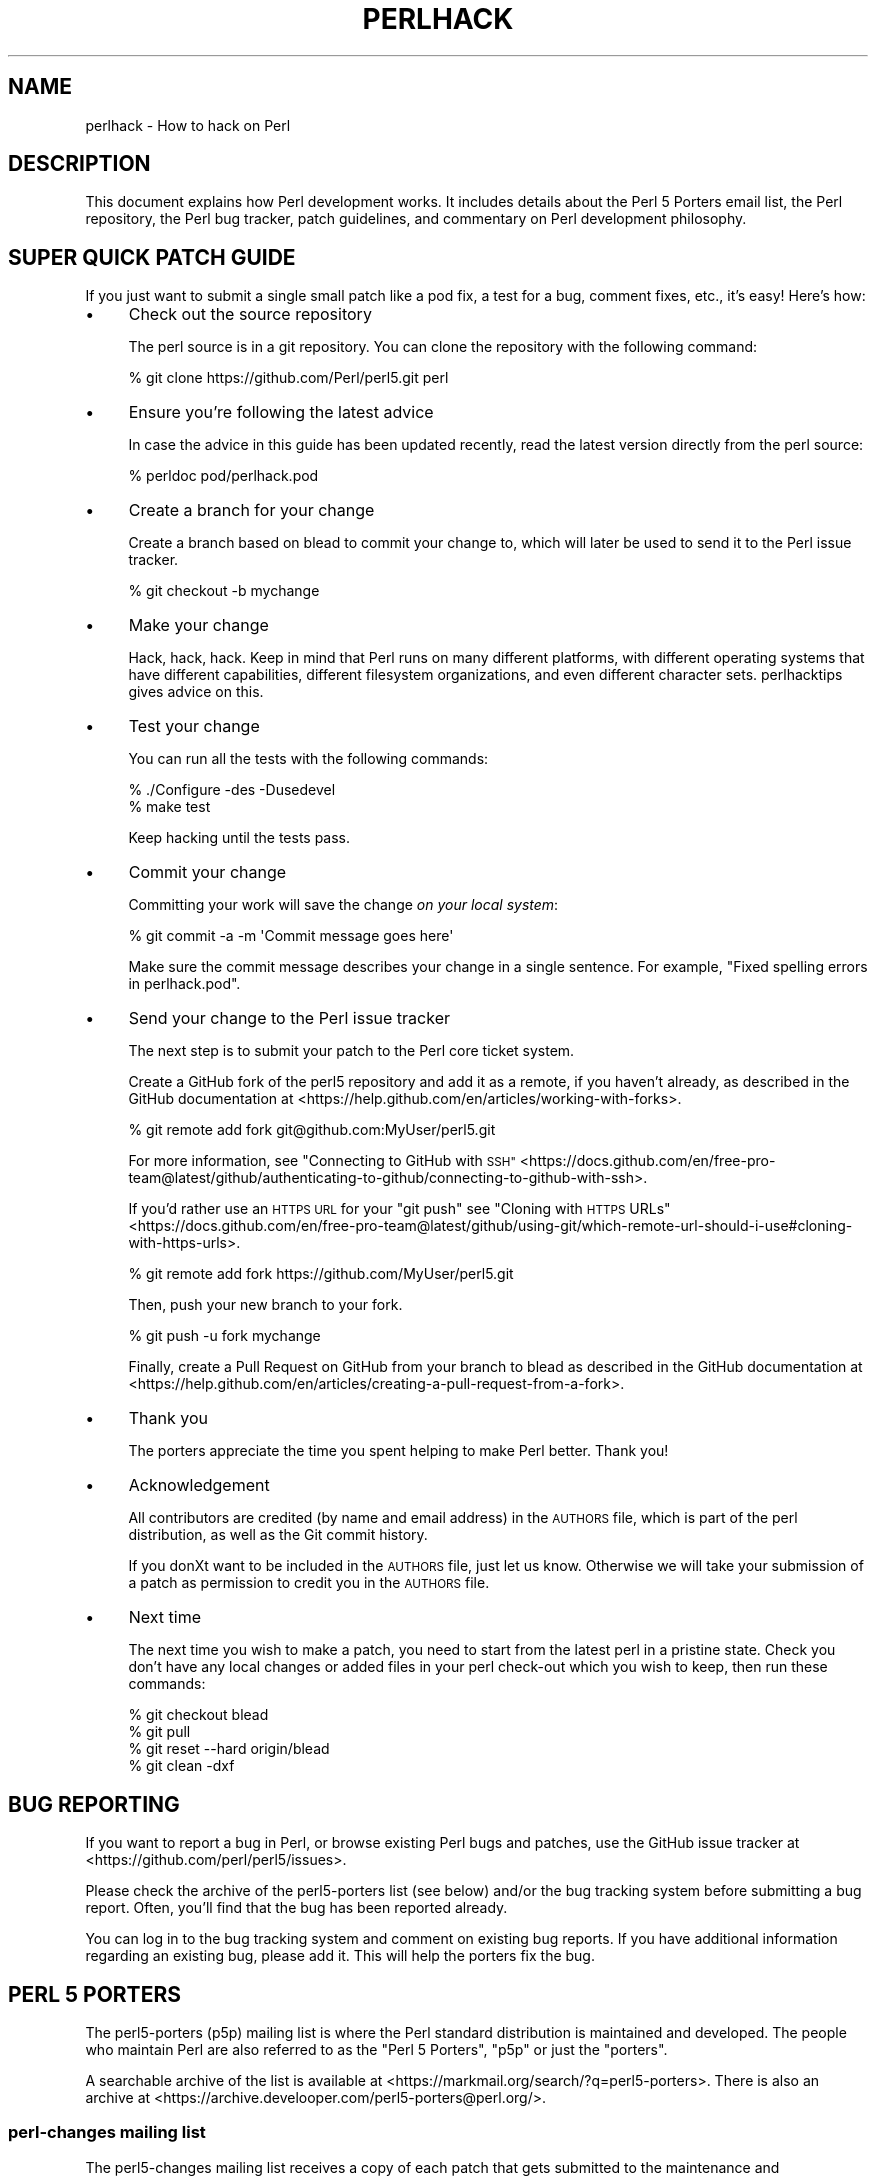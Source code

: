 .\" Automatically generated by Pod::Man 4.14 (Pod::Simple 3.43)
.\"
.\" Standard preamble:
.\" ========================================================================
.de Sp \" Vertical space (when we can't use .PP)
.if t .sp .5v
.if n .sp
..
.de Vb \" Begin verbatim text
.ft CW
.nf
.ne \\$1
..
.de Ve \" End verbatim text
.ft R
.fi
..
.\" Set up some character translations and predefined strings.  \*(-- will
.\" give an unbreakable dash, \*(PI will give pi, \*(L" will give a left
.\" double quote, and \*(R" will give a right double quote.  \*(C+ will
.\" give a nicer C++.  Capital omega is used to do unbreakable dashes and
.\" therefore won't be available.  \*(C` and \*(C' expand to `' in nroff,
.\" nothing in troff, for use with C<>.
.tr \(*W-
.ds C+ C\v'-.1v'\h'-1p'\s-2+\h'-1p'+\s0\v'.1v'\h'-1p'
.ie n \{\
.    ds -- \(*W-
.    ds PI pi
.    if (\n(.H=4u)&(1m=24u) .ds -- \(*W\h'-12u'\(*W\h'-12u'-\" diablo 10 pitch
.    if (\n(.H=4u)&(1m=20u) .ds -- \(*W\h'-12u'\(*W\h'-8u'-\"  diablo 12 pitch
.    ds L" ""
.    ds R" ""
.    ds C` ""
.    ds C' ""
'br\}
.el\{\
.    ds -- \|\(em\|
.    ds PI \(*p
.    ds L" ``
.    ds R" ''
.    ds C`
.    ds C'
'br\}
.\"
.\" Escape single quotes in literal strings from groff's Unicode transform.
.ie \n(.g .ds Aq \(aq
.el       .ds Aq '
.\"
.\" If the F register is >0, we'll generate index entries on stderr for
.\" titles (.TH), headers (.SH), subsections (.SS), items (.Ip), and index
.\" entries marked with X<> in POD.  Of course, you'll have to process the
.\" output yourself in some meaningful fashion.
.\"
.\" Avoid warning from groff about undefined register 'F'.
.de IX
..
.nr rF 0
.if \n(.g .if rF .nr rF 1
.if (\n(rF:(\n(.g==0)) \{\
.    if \nF \{\
.        de IX
.        tm Index:\\$1\t\\n%\t"\\$2"
..
.        if !\nF==2 \{\
.            nr % 0
.            nr F 2
.        \}
.    \}
.\}
.rr rF
.\"
.\" Accent mark definitions (@(#)ms.acc 1.5 88/02/08 SMI; from UCB 4.2).
.\" Fear.  Run.  Save yourself.  No user-serviceable parts.
.    \" fudge factors for nroff and troff
.if n \{\
.    ds #H 0
.    ds #V .8m
.    ds #F .3m
.    ds #[ \f1
.    ds #] \fP
.\}
.if t \{\
.    ds #H ((1u-(\\\\n(.fu%2u))*.13m)
.    ds #V .6m
.    ds #F 0
.    ds #[ \&
.    ds #] \&
.\}
.    \" simple accents for nroff and troff
.if n \{\
.    ds ' \&
.    ds ` \&
.    ds ^ \&
.    ds , \&
.    ds ~ ~
.    ds /
.\}
.if t \{\
.    ds ' \\k:\h'-(\\n(.wu*8/10-\*(#H)'\'\h"|\\n:u"
.    ds ` \\k:\h'-(\\n(.wu*8/10-\*(#H)'\`\h'|\\n:u'
.    ds ^ \\k:\h'-(\\n(.wu*10/11-\*(#H)'^\h'|\\n:u'
.    ds , \\k:\h'-(\\n(.wu*8/10)',\h'|\\n:u'
.    ds ~ \\k:\h'-(\\n(.wu-\*(#H-.1m)'~\h'|\\n:u'
.    ds / \\k:\h'-(\\n(.wu*8/10-\*(#H)'\z\(sl\h'|\\n:u'
.\}
.    \" troff and (daisy-wheel) nroff accents
.ds : \\k:\h'-(\\n(.wu*8/10-\*(#H+.1m+\*(#F)'\v'-\*(#V'\z.\h'.2m+\*(#F'.\h'|\\n:u'\v'\*(#V'
.ds 8 \h'\*(#H'\(*b\h'-\*(#H'
.ds o \\k:\h'-(\\n(.wu+\w'\(de'u-\*(#H)/2u'\v'-.3n'\*(#[\z\(de\v'.3n'\h'|\\n:u'\*(#]
.ds d- \h'\*(#H'\(pd\h'-\w'~'u'\v'-.25m'\f2\(hy\fP\v'.25m'\h'-\*(#H'
.ds D- D\\k:\h'-\w'D'u'\v'-.11m'\z\(hy\v'.11m'\h'|\\n:u'
.ds th \*(#[\v'.3m'\s+1I\s-1\v'-.3m'\h'-(\w'I'u*2/3)'\s-1o\s+1\*(#]
.ds Th \*(#[\s+2I\s-2\h'-\w'I'u*3/5'\v'-.3m'o\v'.3m'\*(#]
.ds ae a\h'-(\w'a'u*4/10)'e
.ds Ae A\h'-(\w'A'u*4/10)'E
.    \" corrections for vroff
.if v .ds ~ \\k:\h'-(\\n(.wu*9/10-\*(#H)'\s-2\u~\d\s+2\h'|\\n:u'
.if v .ds ^ \\k:\h'-(\\n(.wu*10/11-\*(#H)'\v'-.4m'^\v'.4m'\h'|\\n:u'
.    \" for low resolution devices (crt and lpr)
.if \n(.H>23 .if \n(.V>19 \
\{\
.    ds : e
.    ds 8 ss
.    ds o a
.    ds d- d\h'-1'\(ga
.    ds D- D\h'-1'\(hy
.    ds th \o'bp'
.    ds Th \o'LP'
.    ds ae ae
.    ds Ae AE
.\}
.rm #[ #] #H #V #F C
.\" ========================================================================
.\"
.IX Title "PERLHACK 1"
.TH PERLHACK 1 "2022-07-18" "perl v5.36.0" "Perl Programmers Reference Guide"
.\" For nroff, turn off justification.  Always turn off hyphenation; it makes
.\" way too many mistakes in technical documents.
.if n .ad l
.nh
.SH "NAME"
perlhack \- How to hack on Perl
.SH "DESCRIPTION"
.IX Header "DESCRIPTION"
This document explains how Perl development works.  It includes details
about the Perl 5 Porters email list, the Perl repository, the Perl
bug tracker, patch guidelines, and commentary on Perl development
philosophy.
.SH "SUPER QUICK PATCH GUIDE"
.IX Header "SUPER QUICK PATCH GUIDE"
If you just want to submit a single small patch like a pod fix, a test
for a bug, comment fixes, etc., it's easy! Here's how:
.IP "\(bu" 4
Check out the source repository
.Sp
The perl source is in a git repository.  You can clone the repository
with the following command:
.Sp
.Vb 1
\&  % git clone https://github.com/Perl/perl5.git perl
.Ve
.IP "\(bu" 4
Ensure you're following the latest advice
.Sp
In case the advice in this guide has been updated recently, read the
latest version directly from the perl source:
.Sp
.Vb 1
\&  % perldoc pod/perlhack.pod
.Ve
.IP "\(bu" 4
Create a branch for your change
.Sp
Create a branch based on blead to commit your change to, which will
later be used to send it to the Perl issue tracker.
.Sp
.Vb 1
\&  % git checkout \-b mychange
.Ve
.IP "\(bu" 4
Make your change
.Sp
Hack, hack, hack.  Keep in mind that Perl runs on many different
platforms, with different operating systems that have different
capabilities, different filesystem organizations, and even different
character sets.  perlhacktips gives advice on this.
.IP "\(bu" 4
Test your change
.Sp
You can run all the tests with the following commands:
.Sp
.Vb 2
\&  % ./Configure \-des \-Dusedevel
\&  % make test
.Ve
.Sp
Keep hacking until the tests pass.
.IP "\(bu" 4
Commit your change
.Sp
Committing your work will save the change \fIon your local system\fR:
.Sp
.Vb 1
\&  % git commit \-a \-m \*(AqCommit message goes here\*(Aq
.Ve
.Sp
Make sure the commit message describes your change in a single
sentence.  For example, \*(L"Fixed spelling errors in perlhack.pod\*(R".
.IP "\(bu" 4
Send your change to the Perl issue tracker
.Sp
The next step is to submit your patch to the Perl core ticket system.
.Sp
Create a GitHub fork of the perl5 repository and add it as a remote,
if you haven't already, as described in the GitHub documentation at
<https://help.github.com/en/articles/working\-with\-forks>.
.Sp
.Vb 1
\&  % git remote add fork git@github.com:MyUser/perl5.git
.Ve
.Sp
For more information, see \*(L"Connecting to GitHub with \s-1SSH\*(R"\s0 <https://docs.github.com/en/free-pro-team@latest/github/authenticating-to-github/connecting-to-github-with-ssh>.
.Sp
If you'd rather use an \s-1HTTPS URL\s0 for your \f(CW\*(C`git push\*(C'\fR see \*(L"Cloning with
\&\s-1HTTPS\s0 URLs\*(R" <https://docs.github.com/en/free-pro-team@latest/github/using-git/which-remote-url-should-i-use#cloning-with-https-urls>.
.Sp
.Vb 1
\&  % git remote add fork https://github.com/MyUser/perl5.git
.Ve
.Sp
Then, push your new branch to your fork.
.Sp
.Vb 1
\&  % git push \-u fork mychange
.Ve
.Sp
Finally, create a Pull Request on GitHub from your branch to blead as
described in the GitHub documentation at
<https://help.github.com/en/articles/creating\-a\-pull\-request\-from\-a\-fork>.
.IP "\(bu" 4
Thank you
.Sp
The porters appreciate the time you spent helping to make Perl better.
Thank you!
.IP "\(bu" 4
Acknowledgement
.Sp
All contributors are credited (by name and email address) in the
\&\s-1AUTHORS\s0 file, which is part of the perl distribution, as well as the
Git commit history.
.Sp
If you donXt want to be included in the \s-1AUTHORS\s0 file, just let us
know. Otherwise we will take your submission of a patch as permission
to credit you in the \s-1AUTHORS\s0 file.
.IP "\(bu" 4
Next time
.Sp
The next time you wish to make a patch, you need to start from the
latest perl in a pristine state.  Check you don't have any local changes
or added files in your perl check-out which you wish to keep, then run
these commands:
.Sp
.Vb 4
\&  % git checkout blead
\&  % git pull
\&  % git reset \-\-hard origin/blead
\&  % git clean \-dxf
.Ve
.SH "BUG REPORTING"
.IX Header "BUG REPORTING"
If you want to report a bug in Perl, or browse existing Perl bugs and
patches, use the GitHub issue tracker at
<https://github.com/perl/perl5/issues>.
.PP
Please check the archive of the perl5\-porters list (see below) and/or
the bug tracking system before submitting a bug report.  Often, you'll
find that the bug has been reported already.
.PP
You can log in to the bug tracking system and comment on existing bug
reports.  If you have additional information regarding an existing bug,
please add it.  This will help the porters fix the bug.
.SH "PERL 5 PORTERS"
.IX Header "PERL 5 PORTERS"
The perl5\-porters (p5p) mailing list is where the Perl standard
distribution is maintained and developed.  The people who maintain Perl
are also referred to as the \*(L"Perl 5 Porters\*(R", \*(L"p5p\*(R" or just the
\&\*(L"porters\*(R".
.PP
A searchable archive of the list is available at
<https://markmail.org/search/?q=perl5\-porters>.  There is also an archive at
<https://archive.develooper.com/perl5\-porters@perl.org/>.
.SS "perl-changes mailing list"
.IX Subsection "perl-changes mailing list"
The perl5\-changes mailing list receives a copy of each patch that gets
submitted to the maintenance and development branches of the perl
repository.  See <https://lists.perl.org/list/perl5\-changes.html> for
subscription and archive information.
.SS "#p5p on \s-1IRC\s0"
.IX Subsection "#p5p on IRC"
Many porters are also active on the <irc://irc.perl.org/#p5p> channel.
Feel free to join the channel and ask questions about hacking on the
Perl core.
.SH "GETTING THE PERL SOURCE"
.IX Header "GETTING THE PERL SOURCE"
All of Perl's source code is kept centrally in a Git repository at
\&\fIgithub.com\fR.  The repository contains many Perl revisions
from Perl 1 onwards and all the revisions from Perforce, the previous
version control system.
.PP
For much more detail on using git with the Perl repository, please see
perlgit.
.SS "Read access via Git"
.IX Subsection "Read access via Git"
You will need a copy of Git for your computer.  You can fetch a copy of
the repository using the git protocol:
.PP
.Vb 1
\&  % git clone git@github.com:Perl/perl5.git perl
.Ve
.PP
This clones the repository and makes a local copy in the \fIperl\fR
directory.
.PP
If you cannot use the git protocol for firewall reasons, you can also
clone via http:
.PP
.Vb 1
\&  % git clone https://github.com/Perl/perl5.git perl
.Ve
.SS "Read access via the web"
.IX Subsection "Read access via the web"
You may access the repository over the web.  This allows you to browse
the tree, see recent commits, subscribe to repository notifications,
search for particular commits and more.  You may access it at
<https://github.com/Perl/perl5>.
.SS "Write access via git"
.IX Subsection "Write access via git"
If you have a commit bit, please see perlgit for more details on
using git.
.SH "PATCHING PERL"
.IX Header "PATCHING PERL"
If you're planning to do more extensive work than a single small fix,
we encourage you to read the documentation below.  This will help you
focus your work and make your patches easier to incorporate into the
Perl source.
.SS "Submitting patches"
.IX Subsection "Submitting patches"
If you have a small patch to submit, please submit it via the GitHub
Pull Request workflow.  You may also send patches to the p5p list.
.PP
Patches are reviewed and discussed on GitHub or the p5p list.  Simple,
uncontroversial patches will usually be applied without any discussion.
When the patch is applied, the ticket will be updated and you will
receive email.
.PP
In other cases, the patch will need more work or discussion.
You are encouraged to participate in the discussion and advocate for
your patch.  Sometimes your patch may get lost in the shuffle.  It's
appropriate to send a reminder email to p5p if no action has been taken
in a month.  Please remember that the Perl 5 developers are all
volunteers, and be polite.
.PP
Changes are always applied directly to the main development branch,
called \*(L"blead\*(R".  Some patches may be backported to a maintenance
branch.  If you think your patch is appropriate for the maintenance
branch (see \*(L"\s-1MAINTENANCE BRANCHES\*(R"\s0 in perlpolicy), please explain why
when you submit it.
.SS "Getting your patch accepted"
.IX Subsection "Getting your patch accepted"
If you are submitting a code patch there are several things that you
can do to help the Perl 5 Porters accept your patch.
.PP
\fIPatch style\fR
.IX Subsection "Patch style"
.PP
Using the GitHub Pull Request workflow, your patch will automatically
be available in a suitable format.  If you wish to submit a patch to
the p5p list for review, make sure to create it appropriately.
.PP
If you used git to check out the Perl source, then using \f(CW\*(C`git
format\-patch\*(C'\fR will produce a patch in a style suitable for Perl.  The
\&\f(CW\*(C`format\-patch\*(C'\fR command produces one patch file for each commit you
made.  If you prefer to send a single patch for all commits, you can
use \f(CW\*(C`git diff\*(C'\fR.
.PP
.Vb 3
\&  % git checkout blead
\&  % git pull
\&  % git diff blead my\-branch\-name
.Ve
.PP
This produces a patch based on the difference between blead and your
current branch.  It's important to make sure that blead is up to date
before producing the diff, that's why we call \f(CW\*(C`git pull\*(C'\fR first.
.PP
We strongly recommend that you use git if possible.  It will make your
life easier, and ours as well.
.PP
However, if you're not using git, you can still produce a suitable
patch.  You'll need a pristine copy of the Perl source to diff against.
The porters prefer unified diffs.  Using \s-1GNU\s0 \f(CW\*(C`diff\*(C'\fR, you can produce a
diff like this:
.PP
.Vb 1
\&  % diff \-Npurd perl.pristine perl.mine
.Ve
.PP
Make sure that you \f(CW\*(C`make realclean\*(C'\fR in your copy of Perl to remove any
build artifacts, or you may get a confusing result.
.PP
\fICommit message\fR
.IX Subsection "Commit message"
.PP
As you craft each patch you intend to submit to the Perl core, it's
important to write a good commit message.  This is especially important
if your submission will consist of a series of commits.
.PP
The first line of the commit message should be a short description
without a period.  It should be no longer than the subject line of an
email, 50 characters being a good rule of thumb.
.PP
A lot of Git tools (Gitweb, GitHub, git log \-\-pretty=oneline, ...) will
only display the first line (cut off at 50 characters) when presenting
commit summaries.
.PP
The commit message should include a description of the problem that the
patch corrects or new functionality that the patch adds.
.PP
As a general rule of thumb, your commit message should help a
programmer who knows the Perl core quickly understand what you were
trying to do, how you were trying to do it, and why the change matters
to Perl.
.IP "\(bu" 4
Why
.Sp
Your commit message should describe why the change you are making is
important.  When someone looks at your change in six months or six
years, your intent should be clear.
.Sp
If you're deprecating a feature with the intent of later simplifying
another bit of code, say so.  If you're fixing a performance problem or
adding a new feature to support some other bit of the core, mention
that.
.IP "\(bu" 4
What
.Sp
Your commit message should describe what part of the Perl core you're
changing and what you expect your patch to do.
.IP "\(bu" 4
How
.Sp
While it's not necessary for documentation changes, new tests or
trivial patches, it's often worth explaining how your change works.
Even if it's clear to you today, it may not be clear to a porter next
month or next year.
.PP
A commit message isn't intended to take the place of comments in your
code.  Commit messages should describe the change you made, while code
comments should describe the current state of the code.
.PP
If you've just implemented a new feature, complete with doc, tests and
well-commented code, a brief commit message will often suffice.  If,
however, you've just changed a single character deep in the parser or
lexer, you might need to write a small novel to ensure that future
readers understand what you did and why you did it.
.PP
\fIComments, Comments, Comments\fR
.IX Subsection "Comments, Comments, Comments"
.PP
Be sure to adequately comment your code.  While commenting every line
is unnecessary, anything that takes advantage of side effects of
operators, that creates changes that will be felt outside of the
function being patched, or that others may find confusing should be
documented.  If you are going to err, it is better to err on the side
of adding too many comments than too few.
.PP
The best comments explain \fIwhy\fR the code does what it does, not \fIwhat
it does\fR.
.PP
\fIStyle\fR
.IX Subsection "Style"
.PP
In general, please follow the particular style of the code you are
patching.
.PP
In particular, follow these general guidelines for patching Perl
sources:
.IP "\(bu" 4
4\-wide indents for code, 2\-wide indents for nested \s-1CPP\s0 \f(CW\*(C`#define\*(C'\fRs,
with 8\-wide tabstops.
.IP "\(bu" 4
Use spaces for indentation, not tab characters.
.Sp
The codebase is a mixture of tabs and spaces for indentation, and we
are moving to spaces only.  Converting lines you're patching from 8\-wide
tabs to spaces will help this migration.
.IP "\(bu" 4
Try not to exceed 79 columns
.Sp
In general, we target 80 column lines.  When sticking to 80 columns would lead
to torturous code or rework, it's fine to go longer.  Try to keep your excess
past 80 to a minimum.
.IP "\(bu" 4
\&\s-1ANSI C\s0 prototypes
.IP "\(bu" 4
Uncuddled elses and \*(L"K&R\*(R" style for indenting control constructs
.IP "\(bu" 4
No \*(C+ style (//) comments
.IP "\(bu" 4
Mark places that need to be revisited with \s-1XXX\s0 (and revisit often!)
.IP "\(bu" 4
Opening brace lines up with \*(L"if\*(R" when conditional spans multiple lines;
should be at end-of-line otherwise
.IP "\(bu" 4
In function definitions, name starts in column 0 (return value-type is on
previous line)
.IP "\(bu" 4
Single space after keywords that are followed by parens, no space
between function name and following paren
.IP "\(bu" 4
Avoid assignments in conditionals, but if they're unavoidable, use
extra paren, e.g. \*(L"if (a && (b = c)) ...\*(R"
.IP "\(bu" 4
\&\*(L"return foo;\*(R" rather than \*(L"return(foo);\*(R"
.IP "\(bu" 4
\&\*(L"if (!foo) ...\*(R" rather than \*(L"if (foo == \s-1FALSE\s0) ...\*(R" etc.
.IP "\(bu" 4
Do not declare variables using \*(L"register\*(R".  It may be counterproductive
with modern compilers, and is deprecated in \*(C+, under which the Perl
source is regularly compiled.
.IP "\(bu" 4
In-line functions that are in headers that are accessible to \s-1XS\s0 code
need to be able to compile without warnings with commonly used extra
compilation flags, such as gcc's \f(CW\*(C`\-Wswitch\-default\*(C'\fR which warns
whenever a switch statement does not have a \*(L"default\*(R" case.  The use of
these extra flags is to catch potential problems in legal C code, and
is often used by Perl aggregators, such as Linux distributors.
.PP
\fITest suite\fR
.IX Subsection "Test suite"
.PP
If your patch changes code (rather than just changing documentation),
you should also include one or more test cases which illustrate the bug
you're fixing or validate the new functionality you're adding.  In
general, you should update an existing test file rather than create a
new one.
.PP
Your test suite additions should generally follow these guidelines
(courtesy of Gurusamy Sarathy <gsar@activestate.com>):
.IP "\(bu" 4
Know what you're testing.  Read the docs, and the source.
.IP "\(bu" 4
Tend to fail, not succeed.
.IP "\(bu" 4
Interpret results strictly.
.IP "\(bu" 4
Use unrelated features (this will flush out bizarre interactions).
.IP "\(bu" 4
Use non-standard idioms (otherwise you are not testing \s-1TIMTOWTDI\s0).
.IP "\(bu" 4
Avoid using hardcoded test numbers whenever possible (the \s-1EXPECTED/GOT\s0
found in t/op/tie.t is much more maintainable, and gives better failure
reports).
.IP "\(bu" 4
Give meaningful error messages when a test fails.
.IP "\(bu" 4
Avoid using qx// and \fBsystem()\fR unless you are testing for them.  If you
do use them, make sure that you cover _all_ perl platforms.
.IP "\(bu" 4
Unlink any temporary files you create.
.IP "\(bu" 4
Promote unforeseen warnings to errors with \f(CW$SIG\fR{_\|_WARN_\|_}.
.IP "\(bu" 4
Be sure to use the libraries and modules shipped with the version being
tested, not those that were already installed.
.IP "\(bu" 4
Add comments to the code explaining what you are testing for.
.IP "\(bu" 4
Make updating the '1..42' string unnecessary.  Or make sure that you
update it.
.IP "\(bu" 4
Test _all_ behaviors of a given operator, library, or function.
.Sp
Test all optional arguments.
.Sp
Test return values in various contexts (boolean, scalar, list, lvalue).
.Sp
Use both global and lexical variables.
.Sp
Don't forget the exceptional, pathological cases.
.SS "Patching a core module"
.IX Subsection "Patching a core module"
This works just like patching anything else, with one extra
consideration.
.PP
Modules in the \fIcpan/\fR directory of the source tree are maintained
outside of the Perl core.  When the author updates the module, the
updates are simply copied into the core.  See that module's
documentation or its listing on <https://metacpan.org/> for more
information on reporting bugs and submitting patches.
.PP
In most cases, patches to modules in \fIcpan/\fR should be sent upstream
and should not be applied to the Perl core individually.  If a patch to
a file in \fIcpan/\fR absolutely cannot wait for the fix to be made
upstream, released to \s-1CPAN\s0 and copied to blead, you must add (or
update) a \f(CW\*(C`CUSTOMIZED\*(C'\fR entry in the \fIPorting/Maintainers.pl\fR file
to flag that a local modification has been made.  See
\&\fIPorting/Maintainers.pl\fR for more details.
.PP
In contrast, modules in the \fIdist/\fR directory are maintained in the
core.
.SS "Updating perldelta"
.IX Subsection "Updating perldelta"
For changes significant enough to warrant a \fIpod/perldelta.pod\fR entry,
the porters will greatly appreciate it if you submit a delta entry
along with your actual change.  Significant changes include, but are
not limited to:
.IP "\(bu" 4
Adding, deprecating, or removing core features
.IP "\(bu" 4
Adding, deprecating, removing, or upgrading core or dual-life modules
.IP "\(bu" 4
Adding new core tests
.IP "\(bu" 4
Fixing security issues and user-visible bugs in the core
.IP "\(bu" 4
Changes that might break existing code, either on the perl or C level
.IP "\(bu" 4
Significant performance improvements
.IP "\(bu" 4
Adding, removing, or significantly changing documentation in the
\&\fIpod/\fR directory
.IP "\(bu" 4
Important platform-specific changes
.PP
Please make sure you add the perldelta entry to the right section
within \fIpod/perldelta.pod\fR.  More information on how to write good
perldelta entries is available in the \f(CW\*(C`Style\*(C'\fR section of
\&\fIPorting/how_to_write_a_perldelta.pod\fR.
.SS "What makes for a good patch?"
.IX Subsection "What makes for a good patch?"
New features and extensions to the language can be contentious.  There
is no specific set of criteria which determine what features get added,
but here are some questions to consider when developing a patch:
.PP
\fIDoes the concept match the general goals of Perl?\fR
.IX Subsection "Does the concept match the general goals of Perl?"
.PP
Our goals include, but are not limited to:
.IP "1." 4
Keep it fast, simple, and useful.
.IP "2." 4
Keep features/concepts as orthogonal as possible.
.IP "3." 4
No arbitrary limits (platforms, data sizes, cultures).
.IP "4." 4
Keep it open and exciting to use/patch/advocate Perl everywhere.
.IP "5." 4
Either assimilate new technologies, or build bridges to them.
.PP
\fIWhere is the implementation?\fR
.IX Subsection "Where is the implementation?"
.PP
All the talk in the world is useless without an implementation.  In
almost every case, the person or people who argue for a new feature
will be expected to be the ones who implement it.  Porters capable of
coding new features have their own agendas, and are not available to
implement your (possibly good) idea.
.PP
\fIBackwards compatibility\fR
.IX Subsection "Backwards compatibility"
.PP
It's a cardinal sin to break existing Perl programs.  New warnings can
be contentious\*(--some say that a program that emits warnings is not
broken, while others say it is.  Adding keywords has the potential to
break programs, changing the meaning of existing token sequences or
functions might break programs.
.PP
The Perl 5 core includes mechanisms to help porters make backwards
incompatible changes more compatible such as the feature and
deprecate modules.  Please use them when appropriate.
.PP
\fICould it be a module instead?\fR
.IX Subsection "Could it be a module instead?"
.PP
Perl 5 has extension mechanisms, modules and \s-1XS,\s0 specifically to avoid
the need to keep changing the Perl interpreter.  You can write modules
that export functions, you can give those functions prototypes so they
can be called like built-in functions, you can even write \s-1XS\s0 code to
mess with the runtime data structures of the Perl interpreter if you
want to implement really complicated things.
.PP
Whenever possible, new features should be prototyped in a \s-1CPAN\s0 module
before they will be considered for the core.
.PP
\fIIs the feature generic enough?\fR
.IX Subsection "Is the feature generic enough?"
.PP
Is this something that only the submitter wants added to the language,
or is it broadly useful?  Sometimes, instead of adding a feature with a
tight focus, the porters might decide to wait until someone implements
the more generalized feature.
.PP
\fIDoes it potentially introduce new bugs?\fR
.IX Subsection "Does it potentially introduce new bugs?"
.PP
Radical rewrites of large chunks of the Perl interpreter have the
potential to introduce new bugs.
.PP
\fIHow big is it?\fR
.IX Subsection "How big is it?"
.PP
The smaller and more localized the change, the better.  Similarly, a
series of small patches is greatly preferred over a single large patch.
.PP
\fIDoes it preclude other desirable features?\fR
.IX Subsection "Does it preclude other desirable features?"
.PP
A patch is likely to be rejected if it closes off future avenues of
development.  For instance, a patch that placed a true and final
interpretation on prototypes is likely to be rejected because there are
still options for the future of prototypes that haven't been addressed.
.PP
\fIIs the implementation robust?\fR
.IX Subsection "Is the implementation robust?"
.PP
Good patches (tight code, complete, correct) stand more chance of going
in.  Sloppy or incorrect patches might be placed on the back burner
until fixes can be made, or they might be discarded altogether
without further notice.
.PP
\fIIs the implementation generic enough to be portable?\fR
.IX Subsection "Is the implementation generic enough to be portable?"
.PP
The worst patches make use of system-specific features.  It's highly
unlikely that non-portable additions to the Perl language will be
accepted.
.PP
\fIIs the implementation tested?\fR
.IX Subsection "Is the implementation tested?"
.PP
Patches which change behaviour (fixing bugs or introducing new
features) must include regression tests to verify that everything works
as expected.
.PP
Without tests provided by the original author, how can anyone else
changing perl in the future be sure that they haven't unwittingly
broken the behaviour the patch implements? And without tests, how can
the patch's author be confident that his/her hard work put into the
patch won't be accidentally thrown away by someone in the future?
.PP
\fIIs there enough documentation?\fR
.IX Subsection "Is there enough documentation?"
.PP
Patches without documentation are probably ill-thought out or
incomplete.  No features can be added or changed without documentation,
so submitting a patch for the appropriate pod docs as well as the
source code is important.
.PP
\fIIs there another way to do it?\fR
.IX Subsection "Is there another way to do it?"
.PP
Larry said "Although the Perl Slogan is \fIThere's More Than One Way to
Do It\fR, I hesitate to make 10 ways to do something".  This is a tricky
heuristic to navigate, though\*(--one man's essential addition is another
man's pointless cruft.
.PP
\fIDoes it create too much work?\fR
.IX Subsection "Does it create too much work?"
.PP
Work for the committers, work for Perl programmers, work for module
authors, ... Perl is supposed to be easy.
.PP
\fIPatches speak louder than words\fR
.IX Subsection "Patches speak louder than words"
.PP
Working code is always preferred to pie-in-the-sky ideas.  A patch to
add a feature stands a much higher chance of making it to the language
than does a random feature request, no matter how fervently argued the
request might be.  This ties into \*(L"Will it be useful?\*(R", as the fact
that someone took the time to make the patch demonstrates a strong
desire for the feature.
.SH "TESTING"
.IX Header "TESTING"
The core uses the same testing style as the rest of Perl, a simple
\&\*(L"ok/not ok\*(R" run through Test::Harness, but there are a few special
considerations.
.PP
There are three ways to write a test in the core: Test::More,
\&\fIt/test.pl\fR and ad hoc \f(CW\*(C`print $test ? "ok 42\en" : "not ok 42\en"\*(C'\fR.
The decision of which to use depends on what part of the test suite
you're working on.  This is a measure to prevent a high-level failure
(such as Config.pm breaking) from causing basic functionality tests to
fail.
.PP
The \fIt/test.pl\fR library provides some of the features of
Test::More, but avoids loading most modules and uses as few core
features as possible.
.PP
If you write your own test, use the Test Anything
Protocol <https://testanything.org>.
.IP "\(bu" 4
\&\fIt/base\fR, \fIt/comp\fR and \fIt/opbasic\fR
.Sp
Since we don't know if \f(CW\*(C`require\*(C'\fR works, or even subroutines, use ad hoc
tests for these three.  Step carefully to avoid using the feature being
tested.  Tests in \fIt/opbasic\fR, for instance, have been placed there
rather than in \fIt/op\fR because they test functionality which
\&\fIt/test.pl\fR presumes has already been demonstrated to work.
.IP "\(bu" 4
All other subdirectories of \fIt/\fR
.Sp
Now that basic \fBrequire()\fR and subroutines are tested, you can use the
\&\fIt/test.pl\fR library.
.Sp
You can also use certain libraries like Config conditionally, but be
sure to skip the test gracefully if it's not there.
.IP "\(bu" 4
Test files not found under \fIt/\fR
.Sp
This category includes \fI.t\fR files underneath directories such as \fIdist\fR,
\&\fIext\fR and \fIlib\fR.  Since the core of Perl has now been tested, Test::More
can and now should be used.  You can also use the full suite of core modules
in the tests.  (As noted in \*(L"Patching a core module\*(R" above, changes to
\&\fI.t\fR files found under \fIcpan/\fR should be submitted to the upstream
maintainers of those modules.)
.PP
When you say \*(L"make test\*(R", Perl uses the \fIt/TEST\fR program to run the
test suite (except under Win32 where it uses \fIt/harness\fR instead).
All tests are run from the \fIt/\fR directory, \fBnot\fR the directory which
contains the test.  This causes some problems with the tests in
\&\fIlib/\fR, so here's some opportunity for some patching.
.PP
You must be triply conscious of cross-platform concerns.  This usually
boils down to using File::Spec, avoiding things like \f(CW\*(C`fork()\*(C'\fR
and \f(CW\*(C`system()\*(C'\fR unless absolutely necessary, and not assuming that a
given character has a particular ordinal value (code point) or that its
\&\s-1UTF\-8\s0 representation is composed of particular bytes.
.PP
There are several functions available to specify characters and code
points portably in tests.  The always-preloaded functions
\&\f(CW\*(C`utf8::unicode_to_native()\*(C'\fR and its inverse
\&\f(CW\*(C`utf8::native_to_unicode()\*(C'\fR take code points and translate
appropriately.  The file \fIt/charset_tools.pl\fR has several functions
that can be useful.  It has versions of the previous two functions
that take strings as inputs \*(-- not single numeric code points:
\&\f(CW\*(C`uni_to_native()\*(C'\fR and \f(CW\*(C`native_to_uni()\*(C'\fR.  If you must look at the
individual bytes comprising a \s-1UTF\-8\s0 encoded string,
\&\f(CW\*(C`byte_utf8a_to_utf8n()\*(C'\fR takes as input a string of those bytes encoded
for an \s-1ASCII\s0 platform, and returns the equivalent string in the native
platform.  For example, \f(CW\*(C`byte_utf8a_to_utf8n("\exC2\exA0")\*(C'\fR returns the
byte sequence on the current platform that form the \s-1UTF\-8\s0 for \f(CW\*(C`U+00A0\*(C'\fR,
since \f(CW"\exC2\exA0"\fR are the \s-1UTF\-8\s0 bytes on an \s-1ASCII\s0 platform for that
code point.  This function returns \f(CW"\exC2\exA0"\fR on an \s-1ASCII\s0 platform, and
\&\f(CW"\ex80\ex41"\fR on an \s-1EBCDIC 1047\s0 one.
.PP
But easiest is, if the character is specifiable as a literal, like
\&\f(CW"A"\fR or \f(CW"%"\fR, to use that; if not so specificable, you can use
\&\f(CW\*(C`\eN{}\*(C'\fR , if the side effects aren't troublesome.  Simply specify all
your characters in hex, using \f(CW\*(C`\eN{U+ZZ}\*(C'\fR instead of \f(CW\*(C`\exZZ\*(C'\fR.  \f(CW\*(C`\eN{}\*(C'\fR
is the Unicode name, and so it
always gives you the Unicode character.  \f(CW\*(C`\eN{U+41}\*(C'\fR is the character
whose Unicode code point is \f(CW0x41\fR, hence is \f(CW\*(AqA\*(Aq\fR on all platforms.
The side effects are:
.IP "\(bu" 4
These select Unicode rules.  That means that in double-quotish strings,
the string is always converted to \s-1UTF\-8\s0 to force a Unicode
interpretation (you can \f(CW\*(C`utf8::downgrade()\*(C'\fR afterwards to convert back
to non\-UTF8, if possible).  In regular expression patterns, the
conversion isn't done, but if the character set modifier would
otherwise be \f(CW\*(C`/d\*(C'\fR, it is changed to \f(CW\*(C`/u\*(C'\fR.
.IP "\(bu" 4
If you use the form \f(CW\*(C`\eN{\f(CIcharacter name\f(CW}\*(C'\fR, the charnames module
gets automatically loaded.  This may not be suitable for the test level
you are doing.
.PP
If you are testing locales (see perllocale), there are helper
functions in \fIt/loc_tools.pl\fR to enable you to see what locales there
are on the current platform.
.ie n .SS "Special ""make test"" targets"
.el .SS "Special \f(CWmake test\fP targets"
.IX Subsection "Special make test targets"
There are various special make targets that can be used to test Perl
slightly differently than the standard \*(L"test\*(R" target.  Not all them are
expected to give a 100% success rate.  Many of them have several
aliases, and many of them are not available on certain operating
systems.
.IP "\(bu" 4
test_porting
.Sp
This runs some basic sanity tests on the source tree and helps catch
basic errors before you submit a patch.
.IP "\(bu" 4
minitest
.Sp
Run \fIminiperl\fR on \fIt/base\fR, \fIt/comp\fR, \fIt/cmd\fR, \fIt/run\fR, \fIt/io\fR,
\&\fIt/op\fR, \fIt/uni\fR and \fIt/mro\fR tests.
.Sp
\&\fIminiperl\fR is a minimalistic perl built to bootstrap building
extensions, utilties, documentation etc.  It doesn't support dynamic
loading and depending on the point in the build process will only have
access to a limited set of core modules.  \fIminiperl\fR is not intended
for day to day use.
.IP "\(bu" 4
test.valgrind check.valgrind
.Sp
(Only in Linux) Run all the tests using the memory leak + naughty
memory access tool \*(L"valgrind\*(R".  The log files will be named
\&\fItestname.valgrind\fR.
.IP "\(bu" 4
test_harness
.Sp
Run the test suite with the \fIt/harness\fR controlling program, instead
of \fIt/TEST\fR.  \fIt/harness\fR is more sophisticated, and uses the
Test::Harness module, thus using this test target supposes that perl
mostly works.  The main advantage for our purposes is that it prints a
detailed summary of failed tests at the end.  Also, unlike \fIt/TEST\fR,
it doesn't redirect stderr to stdout.
.Sp
Note that under Win32 \fIt/harness\fR is always used instead of \fIt/TEST\fR,
so there is no special \*(L"test_harness\*(R" target.
.Sp
Under Win32's \*(L"test\*(R" target you may use the \s-1TEST_SWITCHES\s0 and
\&\s-1TEST_FILES\s0 environment variables to control the behaviour of
\&\fIt/harness\fR.  This means you can say
.Sp
.Vb 2
\&    nmake test TEST_FILES="op/*.t"
\&    nmake test TEST_SWITCHES="\-torture" TEST_FILES="op/*.t"
.Ve
.IP "\(bu" 4
test-notty test_notty
.Sp
Sets \s-1PERL_SKIP_TTY_TEST\s0 to true before running normal test.
.SS "Parallel tests"
.IX Subsection "Parallel tests"
The core distribution can now run its regression tests in parallel on
Unix-like and Windows platforms.  On Unix, instead of running \f(CW\*(C`make
test\*(C'\fR, set \f(CW\*(C`TEST_JOBS\*(C'\fR in your environment to the number of tests to
run in parallel, and run \f(CW\*(C`make test_harness\*(C'\fR.  On a Bourne-like shell,
this can be done as
.PP
.Vb 1
\&    TEST_JOBS=3 make test_harness  # Run 3 tests in parallel
.Ve
.PP
An environment variable is used, rather than parallel make itself,
because TAP::Harness needs to be able to schedule individual
non-conflicting test scripts itself, and there is no standard interface
to \f(CW\*(C`make\*(C'\fR utilities to interact with their job schedulers.
.PP
Tests are normally run in a logical order, with the sanity tests first,
then the main tests of the Perl core functionality, then the tests for
the non-core modules.  On many-core systems, this may not use the
hardware as effectively as possible.  By also specifying
.PP
.Vb 1
\& TEST_JOBS=19 PERL_TEST_HARNESS_ASAP=1 make \-j19 test_harness
.Ve
.PP
you signal that you want the tests to finish in wall-clock time as short
as possible.  After the sanity tests are completed, this causes the
remaining ones to be packed into the available cores as tightly as
we know how.  This has its greatest effect on slower, many-core systems.
Throughput was sped up by 20% on an outmoded 24\-core system; less on
more recent faster ones with fewer cores.
.PP
Note that the command line above added a \f(CW\*(C`\-j\*(C'\fR parameter to make, so as
to cause parallel compilation.  This may or may not work on your
platform.
.SS "Running tests by hand"
.IX Subsection "Running tests by hand"
You can run part of the test suite by hand by using one of the
following commands from the \fIt/\fR directory:
.PP
.Vb 1
\&    ./perl \-I../lib TEST list\-of\-.t\-files
.Ve
.PP
or
.PP
.Vb 1
\&    ./perl \-I../lib harness list\-of\-.t\-files
.Ve
.PP
(If you don't specify test scripts, the whole test suite will be run.)
.SS "Using \fIt/harness\fP for testing"
.IX Subsection "Using t/harness for testing"
If you use \f(CW\*(C`harness\*(C'\fR for testing, you have several command line
options available to you.  The arguments are as follows, and are in the
order that they must appear if used together.
.PP
.Vb 2
\&    harness \-v \-torture \-re=pattern LIST OF FILES TO TEST
\&    harness \-v \-torture \-re LIST OF PATTERNS TO MATCH
.Ve
.PP
If \f(CW\*(C`LIST OF FILES TO TEST\*(C'\fR is omitted, the file list is obtained from
the manifest.  The file list may include shell wildcards which will be
expanded out.
.IP "\(bu" 4
\&\-v
.Sp
Run the tests under verbose mode so you can see what tests were run,
and debug output.
.IP "\(bu" 4
\&\-torture
.Sp
Run the torture tests as well as the normal set.
.IP "\(bu" 4
\&\-re=PATTERN
.Sp
Filter the file list so that all the test files run match \s-1PATTERN.\s0
Note that this form is distinct from the \fB\-re \s-1LIST OF PATTERNS\s0\fR form
below in that it allows the file list to be provided as well.
.IP "\(bu" 4
\&\-re \s-1LIST OF PATTERNS\s0
.Sp
Filter the file list so that all the test files run match
/(LIST|OF|PATTERNS)/.  Note that with this form the patterns are joined
by '|' and you cannot supply a list of files, instead the test files
are obtained from the \s-1MANIFEST.\s0
.PP
You can run an individual test by a command similar to
.PP
.Vb 1
\&    ./perl \-I../lib path/to/foo.t
.Ve
.PP
except that the harnesses set up some environment variables that may
affect the execution of the test:
.IP "\(bu" 4
PERL_CORE=1
.Sp
indicates that we're running this test as part of the perl core test
suite.  This is useful for modules that have a dual life on \s-1CPAN.\s0
.IP "\(bu" 4
PERL_DESTRUCT_LEVEL=2
.Sp
is set to 2 if it isn't set already (see
\&\*(L"\s-1PERL_DESTRUCT_LEVEL\*(R"\s0 in perlhacktips).
.IP "\(bu" 4
\&\s-1PERL\s0
.Sp
(used only by \fIt/TEST\fR) if set, overrides the path to the perl
executable that should be used to run the tests (the default being
\&\fI./perl\fR).
.IP "\(bu" 4
\&\s-1PERL_SKIP_TTY_TEST\s0
.Sp
if set, tells to skip the tests that need a terminal.  It's actually
set automatically by the Makefile, but can also be forced artificially
by running 'make test_notty'.
.PP
\fIOther environment variables that may influence tests\fR
.IX Subsection "Other environment variables that may influence tests"
.IP "\(bu" 4
PERL_TEST_Net_Ping
.Sp
Setting this variable runs all the Net::Ping modules tests, otherwise
some tests that interact with the outside world are skipped.  See
perl58delta.
.IP "\(bu" 4
\&\s-1PERL_TEST_NOVREXX\s0
.Sp
Setting this variable skips the vrexx.t tests for \s-1OS2::REXX.\s0
.IP "\(bu" 4
\&\s-1PERL_TEST_NUMCONVERTS\s0
.Sp
This sets a variable in op/numconvert.t.
.IP "\(bu" 4
\&\s-1PERL_TEST_MEMORY\s0
.Sp
Setting this variable includes the tests in \fIt/bigmem/\fR.  This should
be set to the number of gigabytes of memory available for testing, eg.
\&\f(CW\*(C`PERL_TEST_MEMORY=4\*(C'\fR indicates that tests that require 4GiB of
available memory can be run safely.
.PP
See also the documentation for the Test and Test::Harness modules, for
more environment variables that affect testing.
.SS "Performance testing"
.IX Subsection "Performance testing"
The file \fIt/perf/benchmarks\fR contains snippets of perl code which are
intended to be benchmarked across a range of perls by the
\&\fIPorting/bench.pl\fR tool. If you fix or enhance a performance issue, you
may want to add a representative code sample to the file, then run
\&\fIbench.pl\fR against the previous and current perls to see what difference
it has made, and whether anything else has slowed down as a consequence.
.PP
The file \fIt/perf/opcount.t\fR is designed to test whether a particular
code snippet has been compiled into an optree containing specified
numbers of particular op types. This is good for testing whether
optimisations which alter ops, such as converting an \f(CW\*(C`aelem\*(C'\fR op into an
\&\f(CW\*(C`aelemfast\*(C'\fR op, are really doing that.
.PP
The files \fIt/perf/speed.t\fR and \fIt/re/speed.t\fR are designed to test
things that run thousands of times slower if a particular optimisation
is broken (for example, the utf8 length cache on long utf8 strings).
Add a test that will take a fraction of a second normally, and minutes
otherwise, causing the test file to time out on failure.
.SS "Building perl at older commits"
.IX Subsection "Building perl at older commits"
In the course of hacking on the Perl core distribution, you may have occasion
to configure, build and test perl at an old commit.  Sometimes \f(CW\*(C`make\*(C'\fR will
fail during this process.  If that happens, you may be able to salvage the
situation by using the Devel::PatchPerl library from \s-1CPAN\s0 (not included in the
core) to bring the source code at that commit to a buildable state.
.PP
Here's a real world example, taken from work done to resolve
perl #10118 <https://github.com/Perl/perl5/issues/10118>.
Use of \fIPorting/bisect.pl\fR had identified commit
\&\f(CW\*(C`ba77e4cc9d1ceebf472c9c5c18b2377ee47062e6\*(C'\fR as the commit in which a bug was
corrected.  To confirm, a P5P developer wanted to configure and build perl at
commit \f(CW\*(C`ba77e4c^\*(C'\fR (presumably \*(L"bad\*(R") and then at \f(CW\*(C`ba77e4c\*(C'\fR (presumably
\&\*(L"good\*(R").  Normal configuration and build was attempted:
.PP
.Vb 2
\&    $ sh ./Configure \-des \-Dusedevel
\&    $ make test_prep
.Ve
.PP
\&\f(CW\*(C`make\*(C'\fR, however, failed with output (excerpted) like this:
.PP
.Vb 10
\&    cc \-fstack\-protector \-L/usr/local/lib \-o miniperl \e
\&      gv.o toke.o perly.o pad.o regcomp.o dump.o util.o \e
\&      mg.o reentr.o mro.o hv.o av.o run.o pp_hot.o sv.o \e
\&      pp.o scope.o pp_ctl.o pp_sys.o doop.o doio.o regexec.o \e
\&      utf8.o taint.o deb.o universal.o globals.o perlio.o \e
\&      numeric.o mathoms.o locale.o pp_pack.o pp_sort.o  \e
\&      miniperlmain.o opmini.o perlmini.o
\&    pp.o: In function \`Perl_pp_pow\*(Aq:
\&    pp.c:(.text+0x2db9): undefined reference to \`pow\*(Aq
\&    ...
\&    collect2: error: ld returned 1 exit status
\&    makefile:348: recipe for target \*(Aqminiperl\*(Aq failed
\&    make: *** [miniperl] Error 1
.Ve
.PP
Another P5P contributor recommended installation and use of Devel::PatchPerl
for this situation, first to determine the version of perl at the commit in
question, then to patch the source code at that point to facilitate a build.
.PP
.Vb 6
\& $ perl \-MDevel::PatchPerl \-e \e
\&     \*(Aqprint Devel::PatchPerl\->determine_version("/path/to/sourcecode"),
\&            "\en";\*(Aq
\& 5.11.1
\& $ perl \-MDevel::PatchPerl \-e \e
\&     \*(AqDevel::PatchPerl\->patch_source("5.11.1", "/path/to/sourcecode");\*(Aq
.Ve
.PP
Once the source was patched, \f(CW\*(C`./Configure\*(C'\fR and \f(CW\*(C`make test_prep\*(C'\fR were called
and completed successfully, enabling confirmation of the findings in \s-1RT\s0
#72414.
.SH "MORE READING FOR GUTS HACKERS"
.IX Header "MORE READING FOR GUTS HACKERS"
To hack on the Perl guts, you'll need to read the following things:
.IP "\(bu" 4
perlsource
.Sp
An overview of the Perl source tree.  This will help you find the files
you're looking for.
.IP "\(bu" 4
perlinterp
.Sp
An overview of the Perl interpreter source code and some details on how
Perl does what it does.
.IP "\(bu" 4
perlhacktut
.Sp
This document walks through the creation of a small patch to Perl's C
code.  If you're just getting started with Perl core hacking, this will
help you understand how it works.
.IP "\(bu" 4
perlhacktips
.Sp
More details on hacking the Perl core.  This document focuses on lower
level details such as how to write tests, compilation issues,
portability, debugging, etc.
.Sp
If you plan on doing serious C hacking, make sure to read this.
.IP "\(bu" 4
perlguts
.Sp
This is of paramount importance, since it's the documentation of what
goes where in the Perl source.  Read it over a couple of times and it
might start to make sense \- don't worry if it doesn't yet, because the
best way to study it is to read it in conjunction with poking at Perl
source, and we'll do that later on.
.Sp
Gisle Aas's \*(L"illustrated perlguts\*(R", also known as \fIillguts\fR, has very
helpful pictures:
.Sp
<https://metacpan.org/release/RURBAN/illguts\-0.49>
.IP "\(bu" 4
perlxstut and perlxs
.Sp
A working knowledge of \s-1XSUB\s0 programming is incredibly useful for core
hacking; XSUBs use techniques drawn from the \s-1PP\s0 code, the portion of
the guts that actually executes a Perl program.  It's a lot gentler to
learn those techniques from simple examples and explanation than from
the core itself.
.IP "\(bu" 4
perlapi
.Sp
The documentation for the Perl \s-1API\s0 explains what some of the internal
functions do, as well as the many macros used in the source.
.IP "\(bu" 4
\&\fIPorting/pumpkin.pod\fR
.Sp
This is a collection of words of wisdom for a Perl porter; some of it
is only useful to the pumpkin holders, but most of it applies to anyone
wanting to go about Perl development.
.SH "CPAN TESTERS AND PERL SMOKERS"
.IX Header "CPAN TESTERS AND PERL SMOKERS"
The \s-1CPAN\s0 testers ( <http://cpantesters.org/> ) are a group of volunteers
who test \s-1CPAN\s0 modules on a variety of platforms.
.PP
Perl Smokers ( <https://www.nntp.perl.org/group/perl.daily\-build/> and
<https://www.nntp.perl.org/group/perl.daily\-build.reports/> )
automatically test Perl source releases on platforms with various
configurations.
.PP
Both efforts welcome volunteers.  In order to get involved in smoke
testing of the perl itself visit
<https://metacpan.org/release/Test\-Smoke>.  In order to start smoke
testing \s-1CPAN\s0 modules visit
<https://metacpan.org/release/CPANPLUS\-YACSmoke> or
<https://metacpan.org/release/minismokebox> or
<https://metacpan.org/release/CPAN\-Reporter>.
.SH "WHAT NEXT?"
.IX Header "WHAT NEXT?"
If you've read all the documentation in the document and the ones
listed above, you're more than ready to hack on Perl.
.PP
Here's some more recommendations
.IP "\(bu" 4
Subscribe to perl5\-porters, follow the patches and try and understand
them; don't be afraid to ask if there's a portion you're not clear on \-
who knows, you may unearth a bug in the patch...
.IP "\(bu" 4
Do read the \s-1README\s0 associated with your operating system, e.g.
\&\s-1README\s0.aix on the \s-1IBM AIX OS.\s0  Don't hesitate to supply patches to that
\&\s-1README\s0 if you find anything missing or changed over a new \s-1OS\s0 release.
.IP "\(bu" 4
Find an area of Perl that seems interesting to you, and see if you can
work out how it works.  Scan through the source, and step over it in
the debugger.  Play, poke, investigate, fiddle! You'll probably get to
understand not just your chosen area but a much wider range of
\&\fIperl\fR's activity as well, and probably sooner than you'd think.
.ie n .SS """The Road goes ever on and on, down from the door where it began."""
.el .SS "``The Road goes ever on and on, down from the door where it began.''"
.IX Subsection "The Road goes ever on and on, down from the door where it began."
If you can do these things, you've started on the long road to Perl
porting.  Thanks for wanting to help make Perl better \- and happy
hacking!
.SS "Metaphoric Quotations"
.IX Subsection "Metaphoric Quotations"
If you recognized the quote about the Road above, you're in luck.
.PP
Most software projects begin each file with a literal description of
each file's purpose.  Perl instead begins each with a literary allusion
to that file's purpose.
.PP
Like chapters in many books, all top-level Perl source files (along
with a few others here and there) begin with an epigrammatic
inscription that alludes, indirectly and metaphorically, to the
material you're about to read.
.PP
Quotations are taken from writings of J.R.R. Tolkien pertaining to his
Legendarium, almost always from \fIThe Lord of the Rings\fR.  Chapters and
page numbers are given using the following editions:
.IP "\(bu" 4
\&\fIThe Hobbit\fR, by J.R.R. Tolkien.  The hardcover, 70th\-anniversary
edition of 2007 was used, published in the \s-1UK\s0 by Harper Collins
Publishers and in the \s-1US\s0 by the Houghton Mifflin Company.
.IP "\(bu" 4
\&\fIThe Lord of the Rings\fR, by J.R.R. Tolkien.  The hardcover,
50th\-anniversary edition of 2004 was used, published in the \s-1UK\s0 by
Harper Collins Publishers and in the \s-1US\s0 by the Houghton Mifflin
Company.
.IP "\(bu" 4
\&\fIThe Lays of Beleriand\fR, by J.R.R. Tolkien and published posthumously
by his son and literary executor, C.J.R. Tolkien, being the 3rd of the
12 volumes in Christopher's mammoth \fIHistory of Middle Earth\fR.  Page
numbers derive from the hardcover edition, first published in 1983 by
George Allen & Unwin; no page numbers changed for the special 3\-volume
omnibus edition of 2002 or the various trade-paper editions, all again
now by Harper Collins or Houghton Mifflin.
.PP
Other \s-1JRRT\s0 books fair game for quotes would thus include \fIThe
Adventures of Tom Bombadil\fR, \fIThe Silmarillion\fR, \fIUnfinished Tales\fR,
and \fIThe Tale of the Children of Hurin\fR, all but the first
posthumously assembled by \s-1CJRT.\s0  But \fIThe Lord of the Rings\fR itself is
perfectly fine and probably best to quote from, provided you can find a
suitable quote there.
.PP
So if you were to supply a new, complete, top-level source file to add
to Perl, you should conform to this peculiar practice by yourself
selecting an appropriate quotation from Tolkien, retaining the original
spelling and punctuation and using the same format the rest of the
quotes are in.  Indirect and oblique is just fine; remember, it's a
metaphor, so being meta is, after all, what it's for.
.SH "AUTHOR"
.IX Header "AUTHOR"
This document was originally written by Nathan Torkington, and is
maintained by the perl5\-porters mailing list.
